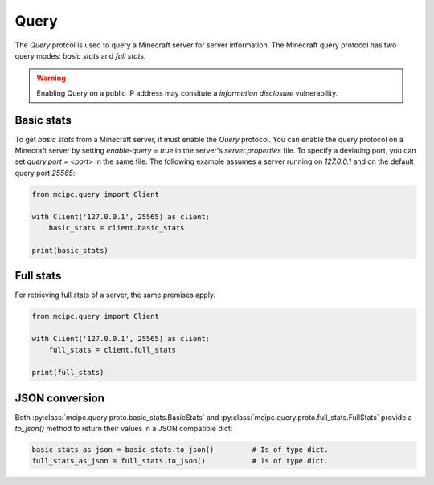 Query
=====

The `Query` protcol is used to query a Minecraft server for server information.
The Minecraft query protocol has two query modes: *basic stats* and *full stats*.

.. warning::

   Enabling Query on a public IP address may consitute a *information disclosure* vulnerability.

Basic stats
-----------

To get *basic stats* from a Minecraft server, it must enable the `Query` protocol.
You can enable the query protocol on a Minecraft server by setting `enable-query = true` in the server's `server.properties` file.
To specify a deviating port, you can set `query.port = <port>` in the same file.
The following example assumes a server running on `127.0.0.1` and on the default query port `25565`:

.. code-block:: python

    from mcipc.query import Client

    with Client('127.0.0.1', 25565) as client:
        basic_stats = client.basic_stats

    print(basic_stats)

Full stats
----------

For retrieving full stats of a server, the same premises apply.

.. code-block:: python

    from mcipc.query import Client

    with Client('127.0.0.1', 25565) as client:
        full_stats = client.full_stats

    print(full_stats)

.. seealso::

    :py:class:`mcipc.query.client.Client`

JSON conversion
---------------

Both :py:class:`mcipc.query.proto.basic_stats.BasicStats` and :py:class:`mcipc.query.proto.full_stats.FullStats` provide a *to_json()* method to return their values in a JSON compatible dict:

.. code-block:: python

    basic_stats_as_json = basic_stats.to_json()		# Is of type dict.
    full_stats_as_json = full_stats.to_json() 		# Is of type dict.
